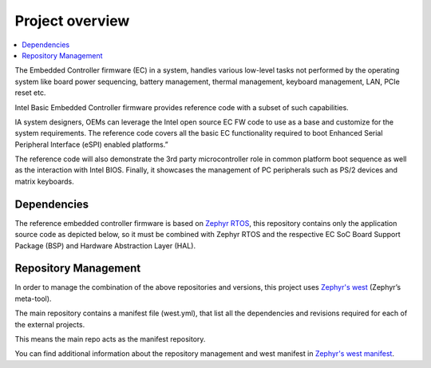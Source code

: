 .. introduction:

Project overview
################

.. contents::
    :local:
    :depth: 3

The Embedded Controller firmware (EC) in a system, handles various low-level tasks
not performed by the operating system like board power sequencing, battery
management, thermal management, keyboard management, LAN, PCIe reset etc.

Intel Basic Embedded Controller firmware provides reference code with a subset
of such capabilities.

.. image:: embedded_controller.png
  :align: center

IA system designers, OEMs can leverage the Intel open source EC FW code to use
as a base and customize for the system requirements.
The reference code covers all the basic EC functionality required to boot
Enhanced Serial Peripheral Interface (eSPI) enabled platforms.”

The reference code will also demonstrate the 3rd party microcontroller role in
common platform boot sequence as well as the interaction with Intel BIOS.
Finally, it showcases the management of PC peripherals such as PS/2 devices
and matrix keyboards.

.. image:: ecfw_zephyr_overview.png
  :width: 600px
  :align: center

Dependencies
============
The reference embedded controller firmware is based on `Zephyr RTOS`_, this
repository contains only the application source code as depicted below,
so it must be combined with Zephyr RTOS and the respective EC SoC Board Support
Package (BSP) and Hardware Abstraction Layer (HAL).

.. image:: ecfw_zephyr_modules.png
  :width: 600px
  :align: center

Repository Management
=====================
In order to manage the combination of the above repositories and versions, this
project uses `Zephyr's west`_ (Zephyr’s meta-tool).

The main repository contains a manifest file (west.yml), that list all the
dependencies and revisions required for each of the external projects.

This means the main repo acts as the manifest repository.

.. image:: ecfw_zephyr_repos.png
  :align: center

You can find additional information about the repository management and west
manifest in `Zephyr's west manifest`_.

.. _Zephyr RTOS:
   https://www.zephyrproject.org/

.. _Zephyr's west:
   https://docs.zephyrproject.org/latest/develop/west/index.html

.. _`Zephyr's west manifest`:
   https://docs.zephyrproject.org/latest/develop/west/manifest.html

.. _Enhanced Serial Peripheral Interface:
    https://www.intel.com/content/dam/support/us/en/documents/software/chipset-software/327432-004_espi_base_specification_rev1.0_cb.pdf
